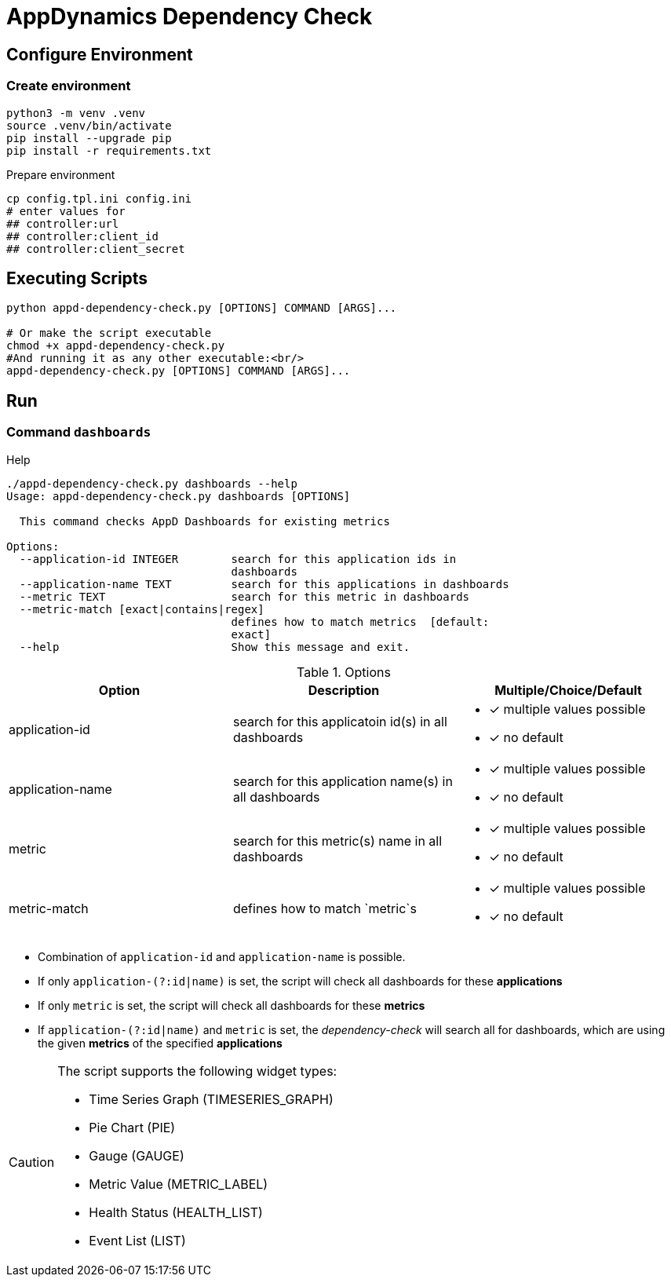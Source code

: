 = AppDynamics Dependency Check

== Configure Environment 

=== Create environment
[source, sh]
----
python3 -m venv .venv
source .venv/bin/activate
pip install --upgrade pip
pip install -r requirements.txt
----

.Prepare environment
[source, sh]
----
cp config.tpl.ini config.ini
# enter values for 
## controller:url
## controller:client_id
## controller:client_secret
----


== Executing Scripts

[source, sh]
----
python appd-dependency-check.py [OPTIONS] COMMAND [ARGS]...

# Or make the script executable
chmod +x appd-dependency-check.py
#And running it as any other executable:<br/>
appd-dependency-check.py [OPTIONS] COMMAND [ARGS]...
----


== Run

=== Command `dashboards`


.Help
[source, sh]
----
./appd-dependency-check.py dashboards --help
Usage: appd-dependency-check.py dashboards [OPTIONS]

  This command checks AppD Dashboards for existing metrics

Options:
  --application-id INTEGER        search for this application ids in
                                  dashboards
  --application-name TEXT         search for this applications in dashboards
  --metric TEXT                   search for this metric in dashboards
  --metric-match [exact|contains|regex]
                                  defines how to match metrics  [default:
                                  exact]
  --help                          Show this message and exit.
----


.Options
|===
|Option |Description |Multiple/Choice/Default

|application-id
|search for this applicatoin id(s) in all dashboards
a|
* [*] multiple values possible
* [*] no default

|application-name
|search for this application name(s) in all dashboards
a|
* [*] multiple values possible
* [*] no default

|metric
|search for this metric(s) name in all dashboards
a|
* [*] multiple values possible
* [*] no default

|metric-match
|defines how to match `metric`s
a|
* [*] multiple values possible
* [*] no default
|===


* Combination of `application-id` and `application-name` is possible.
* If only `application-(?:id|name)` is set, the script will check all dashboards for these *applications*
* If only `metric` is set, the script will check all dashboards for these *metrics* 
* If `application-(?:id|name)` and `metric` is set, the _dependency-check_ will search all for dashboards, which are using the given *metrics* of the specified *applications*


[CAUTION]
====
The script supports the following widget types:

* Time Series Graph (TIMESERIES_GRAPH)
* Pie Chart (PIE)
* Gauge (GAUGE)
* Metric Value (METRIC_LABEL)
* Health Status (HEALTH_LIST)
* Event List (LIST)
====